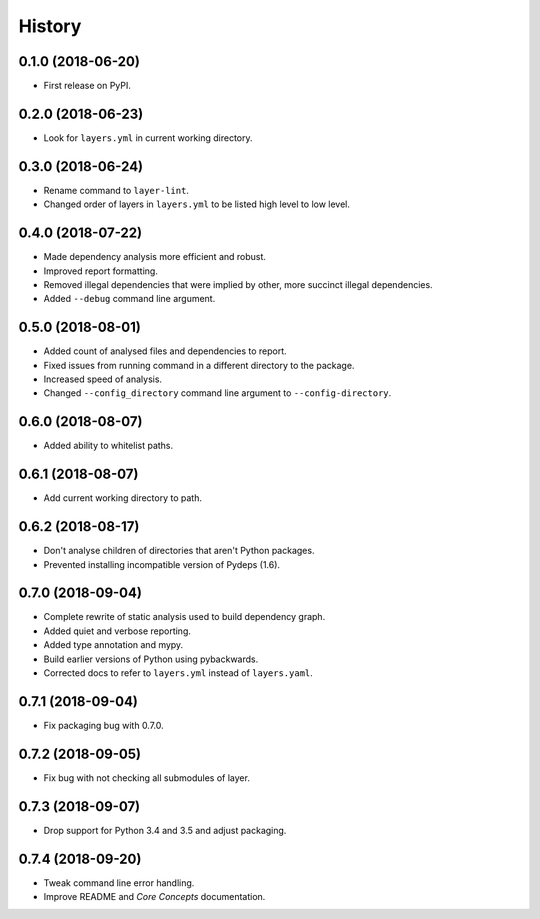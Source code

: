 =======
History
=======

0.1.0 (2018-06-20)
------------------

* First release on PyPI.

0.2.0 (2018-06-23)
------------------

* Look for ``layers.yml`` in current working directory.

0.3.0 (2018-06-24)
------------------

* Rename command to ``layer-lint``.
* Changed order of layers in ``layers.yml`` to be listed high level to low level.

0.4.0 (2018-07-22)
------------------

* Made dependency analysis more efficient and robust.
* Improved report formatting.
* Removed illegal dependencies that were implied by other, more succinct illegal dependencies.
* Added ``--debug`` command line argument.

0.5.0 (2018-08-01)
------------------

* Added count of analysed files and dependencies to report.
* Fixed issues from running command in a different directory to the package.
* Increased speed of analysis.
* Changed ``--config_directory`` command line argument to ``--config-directory``.

0.6.0 (2018-08-07)
------------------

* Added ability to whitelist paths.

0.6.1 (2018-08-07)
------------------

* Add current working directory to path.

0.6.2 (2018-08-17)
------------------

* Don't analyse children of directories that aren't Python packages.
* Prevented installing incompatible version of Pydeps (1.6).

0.7.0 (2018-09-04)
------------------

* Complete rewrite of static analysis used to build dependency graph.
* Added quiet and verbose reporting.
* Added type annotation and mypy.
* Build earlier versions of Python using pybackwards.
* Corrected docs to refer to ``layers.yml`` instead of ``layers.yaml``.

0.7.1 (2018-09-04)
------------------

* Fix packaging bug with 0.7.0.

0.7.2 (2018-09-05)
------------------

* Fix bug with not checking all submodules of layer.

0.7.3 (2018-09-07)
------------------

* Drop support for Python 3.4 and 3.5 and adjust packaging.

0.7.4 (2018-09-20)
------------------

* Tweak command line error handling.
* Improve README and `Core Concepts` documentation.
